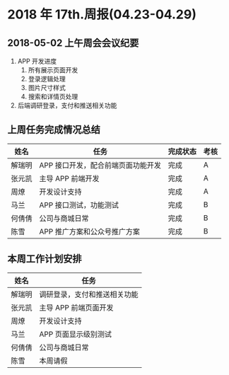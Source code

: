 * 2018 年 17th.周报(04.23-04.29)
** 2018-05-02 上午周会会议纪要
1. APP 开发进度
   1. 所有展示页面开发
   2. 登录逻辑处理
   3. 图片尺寸样式
   4. 搜索和详情页处理
2. 后端调研登录，支付和推送相关功能
** 上周任务完成情况总结
| 姓名   | 任务                               | 完成状态 | 考核 |
|--------+------------------------------------+----------+------|
| 解瑞明 | APP 接口开发，配合前端页面功能开发 | 完成     | A    |
| 张元凯 | 主导 APP 前端开发                  | 完成     | A    |
| 周燎   | 开发设计支持                       | 完成     | A    |
| 马兰   | APP 接口测试，功能测试             | 完成     | B    |
| 何倩倩 | 公司与商城日常                     | 完成     | B    |
| 陈雪   | APP 推广方案和公众号推广方案       | 完成     | B    |
** 本周工作计划安排
| 姓名   | 任务                         |
|--------+------------------------------|
| 解瑞明 | 调研登录，支付和推送相关功能 |
| 张元凯 | 主导 APP 前端页面开发        |
| 周燎   | 开发设计支持                 |
| 马兰   | APP 页面显示级别测试         |
| 何倩倩 | 公司与商城日常               |
| 陈雪   | 本周请假                     |
